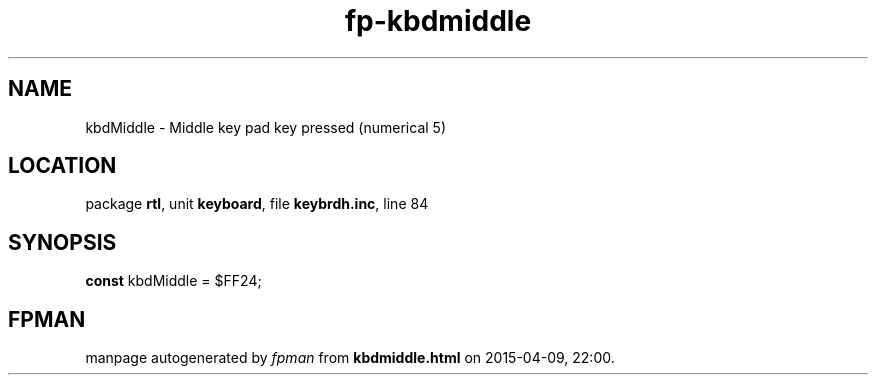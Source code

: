 .\" file autogenerated by fpman
.TH "fp-kbdmiddle" 3 "2014-03-14" "fpman" "Free Pascal Programmer's Manual"
.SH NAME
kbdMiddle - Middle key pad key pressed (numerical 5)
.SH LOCATION
package \fBrtl\fR, unit \fBkeyboard\fR, file \fBkeybrdh.inc\fR, line 84
.SH SYNOPSIS
\fBconst\fR kbdMiddle = $FF24;

.SH FPMAN
manpage autogenerated by \fIfpman\fR from \fBkbdmiddle.html\fR on 2015-04-09, 22:00.

